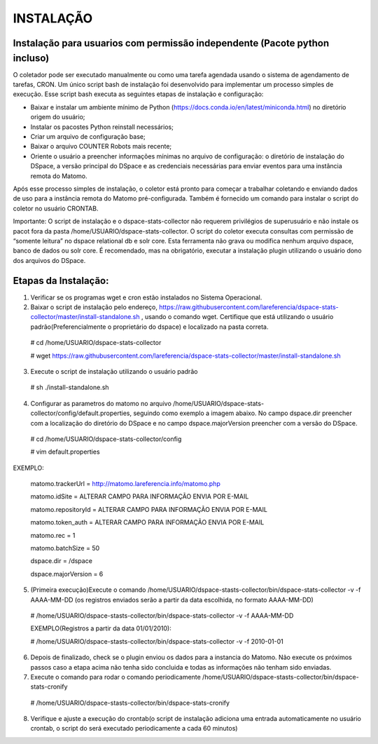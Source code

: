 .. highlight:: shell

============
INSTALAÇÃO
============

Instalação para usuarios com permissão independente (Pacote python incluso)
-----------------------------------------------------------------

O coletador pode ser executado manualmente ou como uma tarefa agendada usando o sistema de agendamento de tarefas, CRON. Um único script bash de instalação foi desenvolvido para implementar um processo simples de execução. Esse script bash executa as seguintes etapas de instalação e configuração:

* Baixar e instalar um ambiente mínimo de Python (https://docs.conda.io/en/latest/miniconda.html) no diretório origem do usuário;

* Instalar os pacostes Python reinstall necessários; 

* Criar um arquivo de configuração base;

* Baixar o arquivo COUNTER Robots mais recente;

* Oriente o usuário a preencher informações mínimas no arquivo de configuração: o diretório de instalação do DSpace, a versão principal do DSpace e as credenciais necessárias para enviar eventos para uma instância remota do Matomo.

Após esse processo simples de instalação, o coletor está pronto para começar a trabalhar coletando e enviando dados de uso para a instância remota do Matomo pré-configurada. Também é fornecido um comando para instalar o script do coletor no usuário CRONTAB.

Importante: O script de instalação e o dspace-stats-collector não requerem privilégios de superusuário e não instale os pacot fora da pasta /home/USUARIO/dspace-stats-collector. O script do coletor executa consultas com permissão de “somente leitura” no dspace relational db e solr core. Esta ferramenta não grava ou modifica nenhum arquivo dspace, banco de dados ou solr core. É recomendado, mas na obrigatório, executar a instalação plugin utilizando o usuário dono dos arquivos do DSpace.

Etapas da Instalação:
-------------------



1. Verificar se os programas wget e cron estão instalados no Sistema Operacional. 

2. Baixar o script de instalação pelo endereço, https://raw.githubusercontent.com/lareferencia/dspace-stats-collector/master/install-standalone.sh , usando o comando wget. Certifique que está utilizando o usuário padrão(Preferencialmente o proprietário do dspace) e localizado na pasta correta.

  # cd /home/USUARIO/dspace-stats-collector
  
  # wget https://raw.githubusercontent.com/lareferencia/dspace-stats-collector/master/install-standalone.sh

3. Execute o script de instalação utilizando o usuário padrão 

  # sh ./install-standalone.sh

4. Configurar as parametros do matomo no arquivo /home/USUARIO/dspace-stats-collector/config/default.properties, seguindo como exemplo a imagem abaixo. No campo dspace.dir preencher com a localização do diretório do DSpace e no campo dspace.majorVersion preencher com a versão do DSpace. 

 # cd /home/USUARIO/dspace-stats-collector/config
  
 # vim default.properties

EXEMPLO:
 
  matomo.trackerUrl = http://matomo.lareferencia.info/matomo.php

  matomo.idSite = ALTERAR CAMPO PARA INFORMAÇÃO ENVIA POR E-MAIL

  matomo.repositoryId = ALTERAR CAMPO PARA INFORMAÇÃO ENVIA POR E-MAIL

  matomo.token_auth = ALTERAR CAMPO PARA INFORMAÇÃO ENVIA POR E-MAIL

  matomo.rec = 1

  matomo.batchSize = 50
  
  dspace.dir = /dspace
  
  dspace.majorVersion = 6


5. (Primeira execução)Execute o comando /home/USUARIO/dspace-stasts-collector/bin/dspace-stats-collector -v -f AAAA-MM-DD  (os registros enviados serão a partir da data escolhida, no formato AAAA-MM-DD) 

  # /home/USUARIO/dspace-stasts-collector/bin/dspace-stats-collector -v -f AAAA-MM-DD

  EXEMPLO(Registros a partir da data 01/01/2010):
  
  # /home/USUARIO/dspace-stasts-collector/bin/dspace-stats-collector -v -f 2010-01-01

6. Depois de finalizado, check se o plugin enviou os dados para a instancia do Matomo. Não execute os próximos passos caso a etapa acima não tenha sido concluida e todas as informações não tenham sido enviadas.

7. Execute o comando para rodar o comando periodicamente /home/USUARIO/dspace-stasts-collector/bin/dspace-stats-cronify 

  # /home/USUARIO/dspace-stasts-collector/bin/dspace-stats-cronify 

8. Verifique e ajuste a execução do crontab(o script de instalação adiciona uma entrada automaticamente no usuário crontab, o script do será executado periodicamente a cada 60 minutos)   
